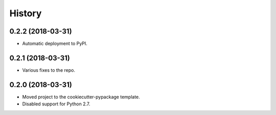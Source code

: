 =======
History
=======

0.2.2 (2018-03-31)
------------------

* Automatic deployment to PyPI.

0.2.1 (2018-03-31)
------------------

* Various fixes to the repo.

0.2.0 (2018-03-31)
------------------

* Moved project to the cookiecutter-pypackage template.
* Disabled support for Python 2.7.
